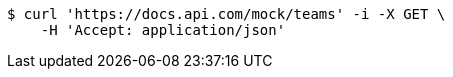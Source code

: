 [source,bash]
----
$ curl 'https://docs.api.com/mock/teams' -i -X GET \
    -H 'Accept: application/json'
----